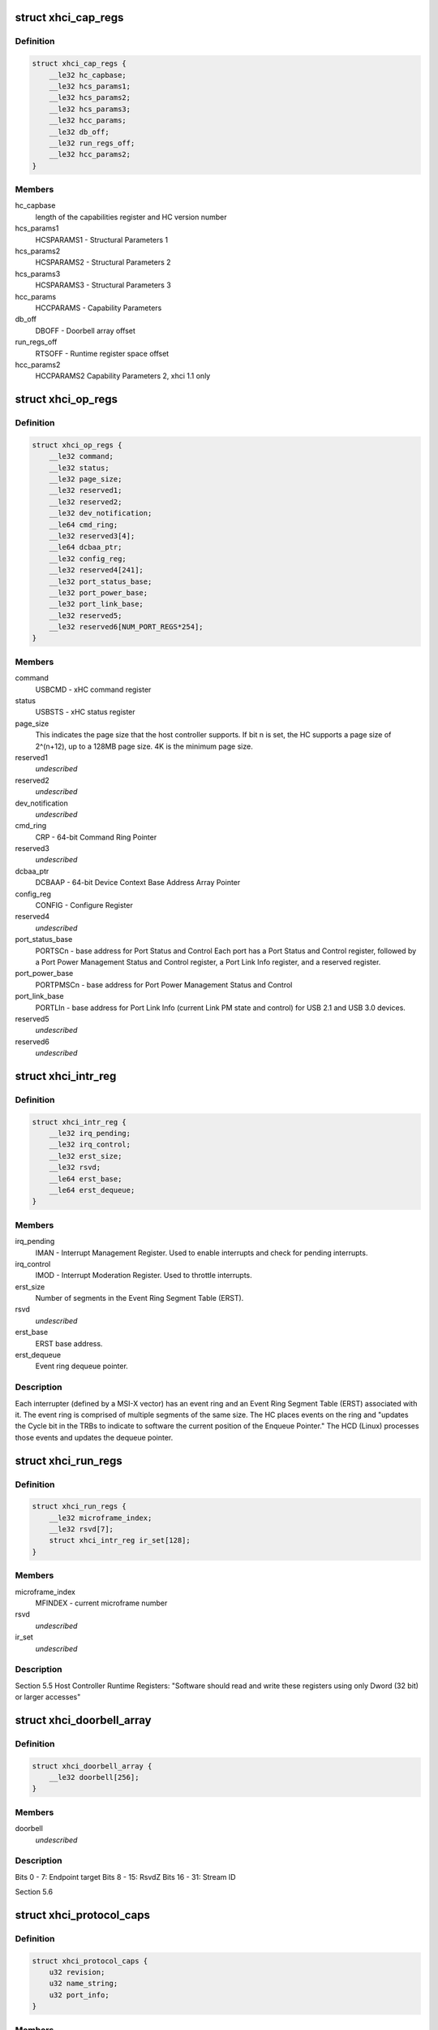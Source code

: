 .. -*- coding: utf-8; mode: rst -*-
.. src-file: drivers/usb/host/xhci.h

.. _`xhci_cap_regs`:

struct xhci_cap_regs
====================

.. c:type:: struct xhci_cap_regs

    xHCI Host Controller Capability Registers.

.. _`xhci_cap_regs.definition`:

Definition
----------

.. code-block:: c

    struct xhci_cap_regs {
        __le32 hc_capbase;
        __le32 hcs_params1;
        __le32 hcs_params2;
        __le32 hcs_params3;
        __le32 hcc_params;
        __le32 db_off;
        __le32 run_regs_off;
        __le32 hcc_params2;
    }

.. _`xhci_cap_regs.members`:

Members
-------

hc_capbase
    length of the capabilities register and HC version number

hcs_params1
    HCSPARAMS1 - Structural Parameters 1

hcs_params2
    HCSPARAMS2 - Structural Parameters 2

hcs_params3
    HCSPARAMS3 - Structural Parameters 3

hcc_params
    HCCPARAMS - Capability Parameters

db_off
    DBOFF - Doorbell array offset

run_regs_off
    RTSOFF - Runtime register space offset

hcc_params2
    HCCPARAMS2 Capability Parameters 2, xhci 1.1 only

.. _`xhci_op_regs`:

struct xhci_op_regs
===================

.. c:type:: struct xhci_op_regs

    xHCI Host Controller Operational Registers.

.. _`xhci_op_regs.definition`:

Definition
----------

.. code-block:: c

    struct xhci_op_regs {
        __le32 command;
        __le32 status;
        __le32 page_size;
        __le32 reserved1;
        __le32 reserved2;
        __le32 dev_notification;
        __le64 cmd_ring;
        __le32 reserved3[4];
        __le64 dcbaa_ptr;
        __le32 config_reg;
        __le32 reserved4[241];
        __le32 port_status_base;
        __le32 port_power_base;
        __le32 port_link_base;
        __le32 reserved5;
        __le32 reserved6[NUM_PORT_REGS*254];
    }

.. _`xhci_op_regs.members`:

Members
-------

command
    USBCMD - xHC command register

status
    USBSTS - xHC status register

page_size
    This indicates the page size that the host controller
    supports.  If bit n is set, the HC supports a page size
    of 2^(n+12), up to a 128MB page size.
    4K is the minimum page size.

reserved1
    *undescribed*

reserved2
    *undescribed*

dev_notification
    *undescribed*

cmd_ring
    CRP - 64-bit Command Ring Pointer

reserved3
    *undescribed*

dcbaa_ptr
    DCBAAP - 64-bit Device Context Base Address Array Pointer

config_reg
    CONFIG - Configure Register

reserved4
    *undescribed*

port_status_base
    PORTSCn - base address for Port Status and Control
    Each port has a Port Status and Control register,
    followed by a Port Power Management Status and Control
    register, a Port Link Info register, and a reserved
    register.

port_power_base
    PORTPMSCn - base address for
    Port Power Management Status and Control

port_link_base
    PORTLIn - base address for Port Link Info (current
    Link PM state and control) for USB 2.1 and USB 3.0
    devices.

reserved5
    *undescribed*

reserved6
    *undescribed*

.. _`xhci_intr_reg`:

struct xhci_intr_reg
====================

.. c:type:: struct xhci_intr_reg

    Interrupt Register Set

.. _`xhci_intr_reg.definition`:

Definition
----------

.. code-block:: c

    struct xhci_intr_reg {
        __le32 irq_pending;
        __le32 irq_control;
        __le32 erst_size;
        __le32 rsvd;
        __le64 erst_base;
        __le64 erst_dequeue;
    }

.. _`xhci_intr_reg.members`:

Members
-------

irq_pending
    IMAN - Interrupt Management Register.  Used to enable
    interrupts and check for pending interrupts.

irq_control
    IMOD - Interrupt Moderation Register.
    Used to throttle interrupts.

erst_size
    Number of segments in the Event Ring Segment Table (ERST).

rsvd
    *undescribed*

erst_base
    ERST base address.

erst_dequeue
    Event ring dequeue pointer.

.. _`xhci_intr_reg.description`:

Description
-----------

Each interrupter (defined by a MSI-X vector) has an event ring and an Event
Ring Segment Table (ERST) associated with it.  The event ring is comprised of
multiple segments of the same size.  The HC places events on the ring and
"updates the Cycle bit in the TRBs to indicate to software the current
position of the Enqueue Pointer." The HCD (Linux) processes those events and
updates the dequeue pointer.

.. _`xhci_run_regs`:

struct xhci_run_regs
====================

.. c:type:: struct xhci_run_regs


.. _`xhci_run_regs.definition`:

Definition
----------

.. code-block:: c

    struct xhci_run_regs {
        __le32 microframe_index;
        __le32 rsvd[7];
        struct xhci_intr_reg ir_set[128];
    }

.. _`xhci_run_regs.members`:

Members
-------

microframe_index
    MFINDEX - current microframe number

rsvd
    *undescribed*

ir_set
    *undescribed*

.. _`xhci_run_regs.description`:

Description
-----------

Section 5.5 Host Controller Runtime Registers:
"Software should read and write these registers using only Dword (32 bit)
or larger accesses"

.. _`xhci_doorbell_array`:

struct xhci_doorbell_array
==========================

.. c:type:: struct xhci_doorbell_array


.. _`xhci_doorbell_array.definition`:

Definition
----------

.. code-block:: c

    struct xhci_doorbell_array {
        __le32 doorbell[256];
    }

.. _`xhci_doorbell_array.members`:

Members
-------

doorbell
    *undescribed*

.. _`xhci_doorbell_array.description`:

Description
-----------

Bits  0 -  7: Endpoint target
Bits  8 - 15: RsvdZ
Bits 16 - 31: Stream ID

Section 5.6

.. _`xhci_protocol_caps`:

struct xhci_protocol_caps
=========================

.. c:type:: struct xhci_protocol_caps


.. _`xhci_protocol_caps.definition`:

Definition
----------

.. code-block:: c

    struct xhci_protocol_caps {
        u32 revision;
        u32 name_string;
        u32 port_info;
    }

.. _`xhci_protocol_caps.members`:

Members
-------

revision
    major revision, minor revision, capability ID,
    and next capability pointer.

name_string
    Four ASCII characters to say which spec this xHC
    follows, typically "USB ".

port_info
    Port offset, count, and protocol-defined information.

.. _`xhci_container_ctx`:

struct xhci_container_ctx
=========================

.. c:type:: struct xhci_container_ctx


.. _`xhci_container_ctx.definition`:

Definition
----------

.. code-block:: c

    struct xhci_container_ctx {
        unsigned type;
    #define XHCI_CTX_TYPE_DEVICE 0x1
    #define XHCI_CTX_TYPE_INPUT 0x2
        int size;
        u8 *bytes;
        dma_addr_t dma;
    }

.. _`xhci_container_ctx.members`:

Members
-------

type
    Type of context.  Used to calculated offsets to contained contexts.

size
    Size of the context data

bytes
    The raw context data given to HW

dma
    dma address of the bytes

.. _`xhci_container_ctx.description`:

Description
-----------

Represents either a Device or Input context.  Holds a pointer to the raw
memory used for the context (bytes) and dma address of it (dma).

.. _`xhci_slot_ctx`:

struct xhci_slot_ctx
====================

.. c:type:: struct xhci_slot_ctx


.. _`xhci_slot_ctx.definition`:

Definition
----------

.. code-block:: c

    struct xhci_slot_ctx {
        __le32 dev_info;
        __le32 dev_info2;
        __le32 tt_info;
        __le32 dev_state;
        __le32 reserved[4];
    }

.. _`xhci_slot_ctx.members`:

Members
-------

dev_info
    Route string, device speed, hub info, and last valid endpoint

dev_info2
    Max exit latency for device number, root hub port number

tt_info
    tt_info is used to construct split transaction tokens

dev_state
    slot state and device address

reserved
    *undescribed*

.. _`xhci_slot_ctx.description`:

Description
-----------

Slot Context - section 6.2.1.1.  This assumes the HC uses 32-byte context
structures.  If the HC uses 64-byte contexts, there is an additional 32 bytes
reserved at the end of the slot context for HC internal use.

.. _`xhci_ep_ctx`:

struct xhci_ep_ctx
==================

.. c:type:: struct xhci_ep_ctx


.. _`xhci_ep_ctx.definition`:

Definition
----------

.. code-block:: c

    struct xhci_ep_ctx {
        __le32 ep_info;
        __le32 ep_info2;
        __le64 deq;
        __le32 tx_info;
        __le32 reserved[3];
    }

.. _`xhci_ep_ctx.members`:

Members
-------

ep_info
    endpoint state, streams, mult, and interval information.

ep_info2
    information on endpoint type, max packet size, max burst size,
    error count, and whether the HC will force an event for all
    transactions.

deq
    64-bit ring dequeue pointer address.  If the endpoint only
    defines one stream, this points to the endpoint transfer ring.
    Otherwise, it points to a stream context array, which has a
    ring pointer for each flow.

tx_info
    Average TRB lengths for the endpoint ring and
    max payload within an Endpoint Service Interval Time (ESIT).

reserved
    *undescribed*

.. _`xhci_ep_ctx.description`:

Description
-----------

Endpoint Context - section 6.2.1.2.  This assumes the HC uses 32-byte context
structures.  If the HC uses 64-byte contexts, there is an additional 32 bytes
reserved at the end of the endpoint context for HC internal use.

.. _`xhci_input_control_ctx`:

struct xhci_input_control_ctx
=============================

.. c:type:: struct xhci_input_control_ctx

    Input control context; see section 6.2.5.

.. _`xhci_input_control_ctx.definition`:

Definition
----------

.. code-block:: c

    struct xhci_input_control_ctx {
        __le32 drop_flags;
        __le32 add_flags;
        __le32 rsvd2[6];
    }

.. _`xhci_input_control_ctx.members`:

Members
-------

drop_flags
    *undescribed*

add_flags
    *undescribed*

rsvd2
    *undescribed*

.. _`xhci_device_context_array`:

struct xhci_device_context_array
================================

.. c:type:: struct xhci_device_context_array

    \ ``dev_context_ptr``\      array of 64-bit DMA addresses for device contexts

.. _`xhci_device_context_array.definition`:

Definition
----------

.. code-block:: c

    struct xhci_device_context_array {
        __le64 dev_context_ptrs[MAX_HC_SLOTS];
        dma_addr_t dma;
    }

.. _`xhci_device_context_array.members`:

Members
-------

dev_context_ptrs
    *undescribed*

dma
    *undescribed*

.. This file was automatic generated / don't edit.

